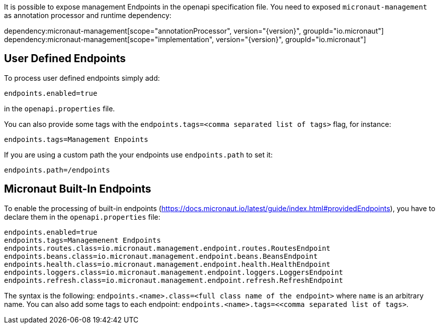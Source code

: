 It is possible to expose management Endpoints in the openapi specification file.
You need to exposed `micronaut-management` as annotation processor and runtime dependency:

dependency:micronaut-management[scope="annotationProcessor", version="{version}", groupId="io.micronaut"]
dependency:micronaut-management[scope="implementation", version="{version}", groupId="io.micronaut"]

== User Defined Endpoints

To process user defined endpoints simply add:
----
endpoints.enabled=true
----

in the `openapi.properties` file.

You can also provide some tags with the `endpoints.tags=<comma separated list of tags>` flag, for instance:
----
endpoints.tags=Management Enpoints
----

If you are using a custom path the your endpoints use `endpoints.path` to set it:
----
endpoints.path=/endpoints

----

== Micronaut Built-In Endpoints

To enable the processing of built-in endpoints (https://docs.micronaut.io/latest/guide/index.html#providedEndpoints), you have to declare them in the
`openapi.properties` file:

----
endpoints.enabled=true
endpoints.tags=Managemenent Endpoints
endpoints.routes.class=io.micronaut.management.endpoint.routes.RoutesEndpoint
endpoints.beans.class=io.micronaut.management.endpoint.beans.BeansEndpoint
endpoints.health.class=io.micronaut.management.endpoint.health.HealthEndpoint
endpoints.loggers.class=io.micronaut.management.endpoint.loggers.LoggersEndpoint
endpoints.refresh.class=io.micronaut.management.endpoint.refresh.RefreshEndpoint
----

The syntax is the following: `endpoints.<name>.class=<full class name of the endpoint>` where `name` is an arbitrary name.
You can also add some tags to each endpoint: `endpoints.<name>.tags=<<comma separated list of tags>`.